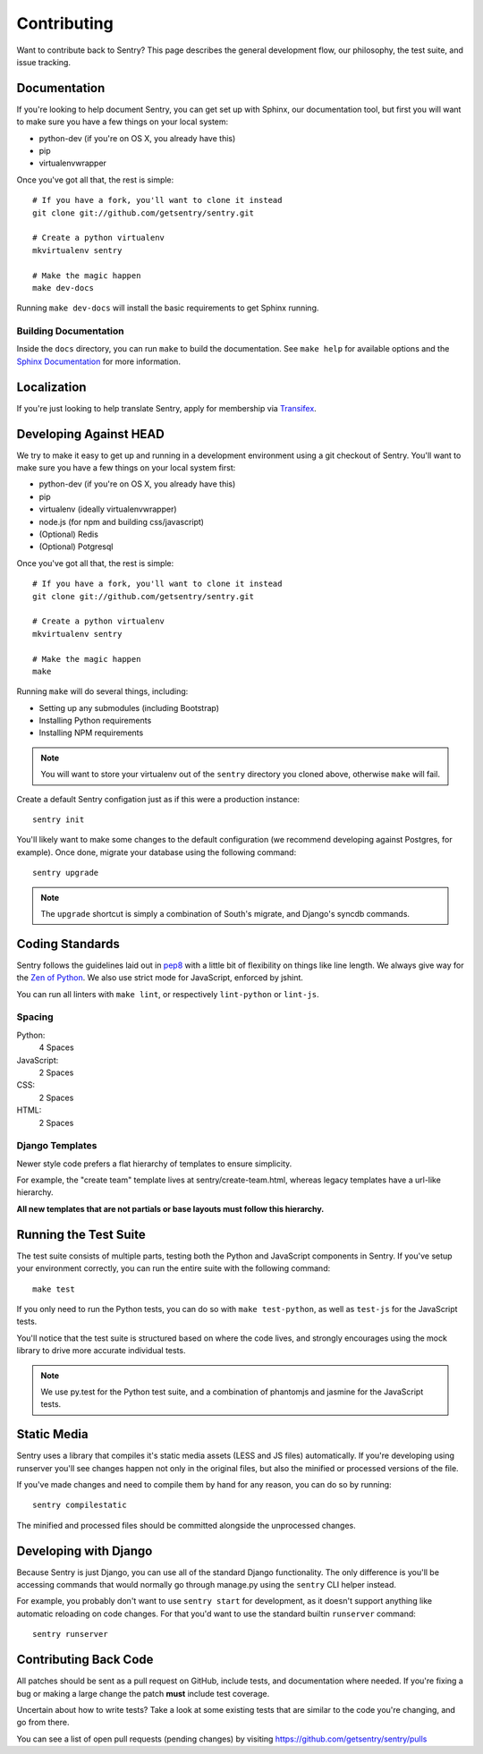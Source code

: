 Contributing
============

Want to contribute back to Sentry? This page describes the general development flow,
our philosophy, the test suite, and issue tracking.


Documentation
-------------

If you're looking to help document Sentry, you can get set up with Sphinx, our documentation tool,
but first you will want to make sure you have a few things on your local system:

* python-dev (if you're on OS X, you already have this)
* pip
* virtualenvwrapper

Once you've got all that, the rest is simple:

::

    # If you have a fork, you'll want to clone it instead
    git clone git://github.com/getsentry/sentry.git

    # Create a python virtualenv
    mkvirtualenv sentry

    # Make the magic happen
    make dev-docs

Running ``make dev-docs`` will install the basic requirements to get Sphinx running.


Building Documentation
~~~~~~~~~~~~~~~~~~~~~~

Inside the ``docs`` directory, you can run ``make`` to build the documentation.
See ``make help`` for available options and the `Sphinx Documentation <http://sphinx-doc.org/contents.html>`_ for more information.


Localization
------------

If you're just looking to help translate Sentry, apply for membership via `Transifex <https://www.transifex.com/projects/p/sentry/>`_.


Developing Against HEAD
-----------------------

We try to make it easy to get up and running in a development environment using a git checkout
of Sentry. You'll want to make sure you have a few things on your local system first:

* python-dev (if you're on OS X, you already have this)
* pip
* virtualenv (ideally virtualenvwrapper)
* node.js (for npm and building css/javascript)
* (Optional) Redis
* (Optional) Potgresql

Once you've got all that, the rest is simple:

::

    # If you have a fork, you'll want to clone it instead
    git clone git://github.com/getsentry/sentry.git

    # Create a python virtualenv
    mkvirtualenv sentry

    # Make the magic happen
    make

Running ``make`` will do several things, including:

* Setting up any submodules (including Bootstrap)
* Installing Python requirements
* Installing NPM requirements

.. note::
    You will want to store your virtualenv out of the ``sentry`` directory you cloned above,
    otherwise ``make`` will fail.

Create a default Sentry configation just as if this were a production instance:

::

    sentry init

You'll likely want to make some changes to the default configuration (we recommend developing against Postgres, for example). Once done, migrate your database using the following command:

::

	sentry upgrade


.. note:: The ``upgrade`` shortcut is simply a combination of South's migrate, and Django's syncdb commands.


Coding Standards
----------------

Sentry follows the guidelines laid out in `pep8 <http://www.python.org/dev/peps/pep-0008/>`_  with a little bit
of flexibility on things like line length. We always give way for the `Zen of Python <http://www.python.org/dev/peps/pep-0020/>`_. We also use strict mode for JavaScript, enforced by jshint.

You can run all linters with ``make lint``, or respectively ``lint-python`` or ``lint-js``.

Spacing
~~~~~~~

Python:
  4 Spaces

JavaScript:
  2 Spaces

CSS:
  2 Spaces

HTML:
  2 Spaces


Django Templates
~~~~~~~~~~~~~~~~

Newer style code prefers a flat hierarchy of templates to ensure simplicity.

For example, the "create team" template lives at sentry/create-team.html, whereas legacy templates have a url-like hierarchy.

**All new templates that are not partials or base layouts must follow this hierarchy.**


Running the Test Suite
----------------------

The test suite consists of multiple parts, testing both the Python and JavaScript components in Sentry. If you've setup your environment correctly, you can run the entire suite with the following command:

::

    make test

If you only need to run the Python tests, you can do so with ``make test-python``, as well as ``test-js`` for the JavaScript tests.


You'll notice that the test suite is structured based on where the code lives, and strongly encourages using the mock library to drive more accurate individual tests.

.. note:: We use py.test for the Python test suite, and a combination of phantomjs and jasmine for the JavaScript tests.


Static Media
------------

Sentry uses a library that compiles it's static media assets (LESS and JS files) automatically. If you're developing using
runserver you'll see changes happen not only in the original files, but also the minified or processed versions of the file.

If you've made changes and need to compile them by hand for any reason, you can do so by running:

::

    sentry compilestatic

The minified and processed files should be committed alongside the unprocessed changes.

Developing with Django
----------------------

Because Sentry is just Django, you can use all of the standard Django functionality. The only difference is you'll be accessing commands that would normally go through manage.py using the ``sentry`` CLI helper instead.

For example, you probably don't want to use ``sentry start`` for development, as it doesn't support anything like
automatic reloading on code changes. For that you'd want to use the standard builtin ``runserver`` command:

::

	sentry runserver


Contributing Back Code
----------------------

All patches should be sent as a pull request on GitHub, include tests, and documentation where needed. If you're fixing a bug or making a large change the patch **must** include test coverage.

Uncertain about how to write tests? Take a look at some existing tests that are similar to the code you're changing, and go from there.

You can see a list of open pull requests (pending changes) by visiting https://github.com/getsentry/sentry/pulls
